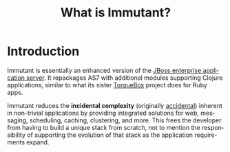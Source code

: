 #+TITLE:     What is Immutant?
#+LANGUAGE:  en
#+OPTIONS:   H:3 num:t toc:t \n:nil @:t ::t |:t ^:t -:t f:t *:t <:t
#+OPTIONS:   TeX:t LaTeX:t skip:nil d:nil todo:t pri:nil tags:not-in-toc
#+EXPORT_SELECT_TAGS: export
#+EXPORT_EXCLUDE_TAGS: noexport

* Introduction

  Immutant is essentially an enhanced version of the [[http://jboss.org/jbossas][JBoss enterprise
  application server]]. It repackages AS7 with additional modules
  supporting Clojure applications, similar to what its sister
  [[http://torquebox.org][TorqueBox]] project does for Ruby apps.
  
  Immutant reduces the *incidental complexity* (originally [[http://en.wikipedia.org/wiki/No_Silver_Bullet][accidental]])
  inherent in non-trivial applications by providing integrated
  solutions for web, messaging, scheduling, caching, clustering, and
  more. This frees the developer from having to build a unique stack
  from scratch, not to mention the responsibility of supporting the
  evolution of that stack as the application requirements expand.
